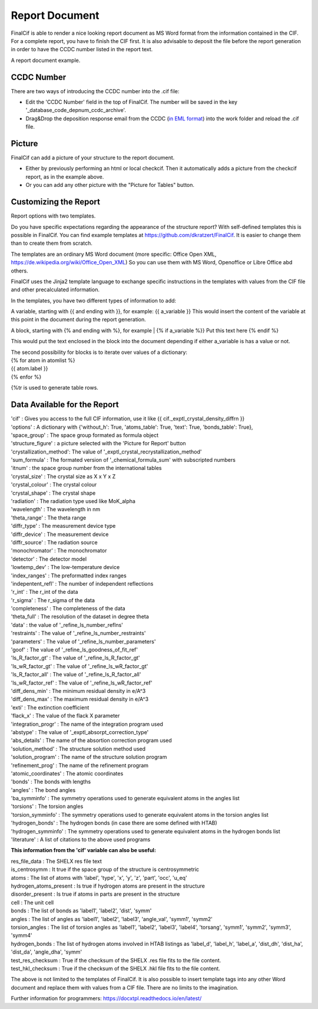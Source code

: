 Report Document
===============

FinalCif is able to render a nice looking report document as MS Word format from the information contained in the CIF.
For a complete report, you have to finish the CIF first.
It is also advisable to deposit the file before the report generation in order to have the CCDC number
listed in the report text.

.. image:: pics/finalcif_report.png
A report document example.

CCDC Number
-----------
There are two ways of introducing the CCDC number into the .cif file:

* Edit the 'CCDC Number' field in the top of FinalCif. The number will be saved in the key '_database_code_depnum_ccdc_archive'.
* Drag&Drop the deposition response email from the CCDC (`in EML format <https://www.loc.gov/preservation/digital/formats/fdd/fdd000388.shtml>`_) into the work folder and reload the .cif file.


Picture
-------
FinalCif can add a picture of your structure to the report document.

* Either by previously performing an html or local checkcif. Then it automatically adds a picture from the checkcif report, as in the example above.
* Or you can add any other picture with the "Picture for Tables" button.

Customizing the Report
----------------------

.. image:: pics/report_options.png
    :width: 600
Report options with two templates.

Do you have specific expectations regarding the appearance of the structure report?
With self-defined templates this is possible in FinalCif. You can find example templates
at https://github.com/dkratzert/FinalCif. It is easier to change them than to create them from scratch.

The templates are an ordinary MS Word document (more specific: Office Open XML, https://de.wikipedia.org/wiki/Office_Open_XML)
So you can use them with MS Word, Openoffice or Libre Office abd others.

FinalCif uses the Jinja2 template language to exchange specific instructions in the templates with
values from the CIF file and other precalculated information.

In the templates, you have two different types of information to add:

A variable, starting with {{ and ending with }}, for example: {{ a_variable }}
This would insert the content of the variable at this point in the document during the report generation.

A block, starting with {% and ending with %}, for example 
| {% if a_variable %}} Put this text here {% endif %}

This would put the text enclosed in the block into the document depending if either a_variable is has a value or not.

| The second possibility for blocks is to iterate over values of a dictionary:
| {% for atom in atomlist %}
| {{ atom.label }}
| {% enfor %}

{%tr is used to generate table rows.

Data Available for the Report
-----------------------------

| 'cif'                   :  Gives you access to the full CIF information, use it like {{ cif._exptl_crystal_density_diffrn }}
| 'options'               : A dictionary with {'without_h': True, 'atoms_table': True, 'text': True, 'bonds_table': True},
| 'space_group'           : The space group formated as formula object
| 'structure_figure'      : a picture selected with the 'Picture for Report' button
| 'crystallization_method': The value of '_exptl_crystal_recrystallization_method'
| 'sum_formula'           : The formated version of '_chemical_formula_sum' with subscripted numbers
| 'itnum'                 : the space group number from the international tables
| 'crystal_size'          : The crystal size as X x Y x Z
| 'crystal_colour'        : The crystal colour
| 'crystal_shape'         : The crystal shape
| 'radiation'             : The radiation type used like MoK_alpha
| 'wavelength'            : The wavelength in nm
| 'theta_range'           : The theta range
| 'diffr_type'            : The measurement device type
| 'diffr_device'          : The measurement device
| 'diffr_source'          : The radiation source
| 'monochromator'         : The monochromator
| 'detector'              : The detector model
| 'lowtemp_dev'           : The low-temperature device
| 'index_ranges'          : The preformatted index ranges
| 'indepentent_refl'      : The number of independent reflections
| 'r_int'                 : The r_int of the data
| 'r_sigma'               : The r_sigma of the data
| 'completeness'          : The completeness of the data
| 'theta_full'            : The resolution of the dataset in degree theta
| 'data'                  : the value of '_refine_ls_number_reflns'
| 'restraints'            : The value of '_refine_ls_number_restraints'
| 'parameters'            : The value of '_refine_ls_number_parameters'
| 'goof'                  : The value of '_refine_ls_goodness_of_fit_ref'
| 'ls_R_factor_gt'        : The value of '_refine_ls_R_factor_gt'
| 'ls_wR_factor_gt'       : The value of '_refine_ls_wR_factor_gt'
| 'ls_R_factor_all'       : The value of '_refine_ls_R_factor_all'
| 'ls_wR_factor_ref'      : The value of '_refine_ls_wR_factor_ref'
| 'diff_dens_min'         : The minimum residual density in e/A^3
| 'diff_dens_max'         : The maximum residual density in e/A^3
| 'exti'                  : The extinction coefficient
| 'flack_x'               : The value of the flack X parameter
| 'integration_progr'     : The name of the integration program used
| 'abstype'               : The value of '_exptl_absorpt_correction_type'
| 'abs_details'           : The name of the absortion correction program used
| 'solution_method'       : The structure solution method used
| 'solution_program'      : The name of the structure solution program
| 'refinement_prog'       : The name of the refinement program
| 'atomic_coordinates'    : The atomic coordinates
| 'bonds'                 : The bonds with lengths
| 'angles'                : The bond angles
| 'ba_symminfo'           : The symmetry operations used to generate equivalent atoms in the angles list
| 'torsions'              : The torsion angles
| 'torsion_symminfo'      : The symmetry operations used to generate equivalent atoms in the torsion angles list
| 'hydrogen_bonds'        : The hydrogen bonds (in case there are some defined with HTAB)
| 'hydrogen_symminfo'     : The symmetry operations used to generate equivalent atoms in the hydrogen bonds list
| 'literature'            : A list of citations to the above used programs


**This information from the 'cif' variable can also be useful:**

| res_file_data             : The SHELX res file text
| is_centrosymm             : It true if the space group of the structure is centrosymmetric
| atoms                     : The list of atoms with 'label', 'type', 'x', 'y', 'z', 'part', 'occ', 'u_eq'
| hydrogen_atoms_present    : Is true if hydrogen atoms are present in the structure
| disorder_present          : Is true if atoms in parts are present in the structure
| cell                      : The unit cell
| bonds                     : The list of bonds as 'label1', 'label2', 'dist', 'symm'
| angles                    : The list of angles as 'label1', 'label2', 'label3', 'angle_val', 'symm1', 'symm2'
| torsion_angles            : The list of torsion angles as 'label1', 'label2', 'label3', 'label4', 'torsang', 'symm1', 'symm2', 'symm3', 'symm4'
| hydrogen_bonds            : The list of hydrogen atoms involved in HTAB listings as 'label_d', 'label_h', 'label_a', 'dist_dh', 'dist_ha', 'dist_da', 'angle_dha', 'symm'
| test_res_checksum         : True if the checksum of the SHELX .res file fits to the file content.
| test_hkl_checksum         : True if the checksum of the SHELX .hkl file fits to the file content.

The above is not limited to the templates of FinalCif. It is also possible to insert template tags into any other Word document and replace them with values from a CIF file. There are no limits to the imagination.


Further information for programmers:
`https://docxtpl.readthedocs.io/en/latest/ <https://docxtpl.readthedocs.io/en/latest/>`_